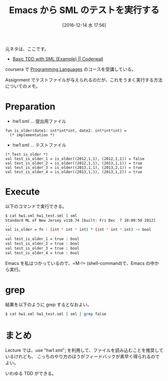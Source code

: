 #+BLOG: Futurismo
#+POSTID: 5959
#+DATE: [2016-12-14 水 17:56]
#+OPTIONS: toc:nil num:nil todo:nil pri:nil tags:nil ^:nil TeX:nil
#+CATEGORY: 技術メモ, Emacs
#+TAGS: TDD, SML
#+DESCRIPTION: Emacs から SML のテストを実行する
#+TITLE: Emacs から SML のテストを実行する

元ネタは、ここです。
- [[https://coderwall.com/p/o-izkw/basic-tdd-with-sml#comment_28385][Basic TDD with SML (Example) || Coderwall]]

coursera で [[https://www.coursera.org/learn/programming-languages][Programming Languages]] のコースを受講している。

Assignment でテストファイルが与えられるのだが、これをうまく実行する方法についてのメモ。

* Preparation

- hw1.sml ... 提出用ファイル

#+begin_src text
fun is_older(date1: int*int*int, date2: int*int*int) =
  (* implementation *)
#+end_src

- hw1.sml ... テストファイル

#+begin_src text
(* Test is_older *)
val test_is_older_1 = is_older((2012,1,1), (2012,1,1)) = false
val test_is_older_2 = is_older((2012,1,1), (2013,1,1)) = true
val test_is_older_3 = is_older((2013,1,1), (2013,2,1)) = true
val test_is_older_4 = is_older((2013,1,1), (2013,1,2)) = true
#+end_src

* Execute

以下のコマンドで実行できる。

#+begin_src bash
$ cat hw1.sml hw1_test.sml | sml
Standard ML of New Jersey v110.74 [built: Fri Dec  7 10:09:50 2012]
...
val is_older = fn : (int * int * int) * (int * int * int) -> bool
...
val test_is_older_1 = true : bool
val test_is_older_2 = true : bool
val test_is_older_3 = true : bool
val test_is_older_4 = true : bool
#+end_src

Emacs を私はつかっているので、=M-!= (shell-command)で、Emacs の中から実行。

* grep

結果を以下のように grep するとなおよい。

#+begin_src bash
$ cat hw1.sml hw1_test.sml | sml | grep false
#+end_src

* まとめ
Lecture では、use "hw1.sml"; を利用して、ファイルを読み込むことを推奨しているけれども、
こっちのやり方のほうがフィードバックが素早く得られるのでよい。

いわゆる TDD ができる。

